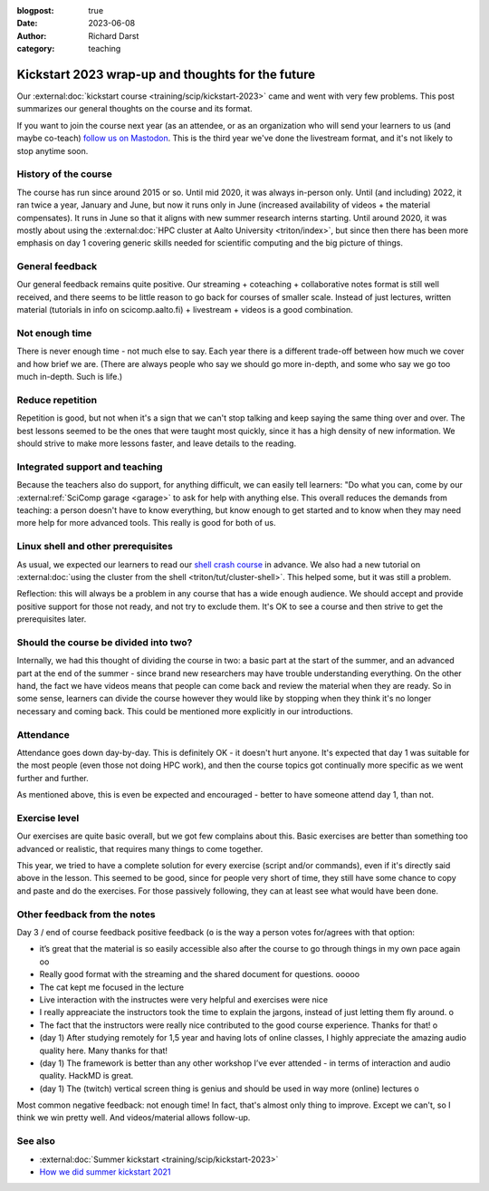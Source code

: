 :blogpost: true
:date: 2023-06-08
:author: Richard Darst
:category: teaching


Kickstart 2023 wrap-up and thoughts for the future
==================================================

Our :external:doc:`kickstart course
<training/scip/kickstart-2023>` came and
went with very few problems.  This post summarizes our general
thoughts on the course and its format.

If you want to join the course next year (as an attendee, or as an
organization who will send your learners to us (and maybe co-teach)
`follow us on Mastodon <https://fosstodon.org/@SciCompAalto>`__.  This
is the third year we've done the livestream format, and it's not
likely to stop anytime soon.



History of the course
---------------------
The course has run since around 2015 or so.  Until mid 2020, it was always
in-person only.  Until (and including) 2022, it ran twice a year,
January and June, but now it runs only in June (increased availability
of videos + the material compensates).  It runs in June so that it
aligns with new summer research interns starting.  Until around 2020,
it was mostly about using the :external:doc:`HPC cluster at Aalto
University <triton/index>`, but since then there has been more
emphasis on day 1 covering generic skills needed for scientific
computing and the big picture of things.



General feedback
----------------

Our general feedback remains quite positive.  Our streaming +
coteaching + collaborative notes format is still well received, and
there seems to be little reason to go back for courses of smaller
scale.  Instead of just lectures, written material (tutorials in info
on scicomp.aalto.fi) + livestream + videos is a good combination.



Not enough time
---------------

There is never enough time - not much else to say.  Each year there is
a different trade-off between how much we cover and how brief we are.
(There are always people who say we should go more in-depth, and some
who say we go too much in-depth.  Such is life.)



Reduce repetition
-----------------

Repetition is good, but not when it's a sign that we can't stop
talking and keep saying the same thing over and over.  The best
lessons seemed to be the ones that were taught most quickly, since it
has a high density of new information.  We should strive to make more
lessons faster, and leave details to the reading.



Integrated support and teaching
-------------------------------

Because the teachers also do support, for anything difficult, we can
easily tell learners: "Do what you can, come by our
:external:ref:`SciComp garage <garage>` to ask for help with anything
else.  This overall reduces the demands from teaching: a person
doesn't have to know everything, but know enough to get started and to
know when they may need more help for more advanced tools.  This
really is good for both of us.


Linux shell and other prerequisites
-----------------------------------

As usual, we expected our learners to read our `shell crash course
<https://scicomp.aalto.fi/scicomp/shell/>`__ in advance.  We also had
a new tutorial on :external:doc:`using the cluster from the shell
<triton/tut/cluster-shell>`.  This helped some, but it was still a
problem.

Reflection: this will always be a problem in any course that has a
wide enough audience.  We should accept and provide positive support
for those not ready, and not try to exclude them.  It's OK to see a
course and then strive to get the prerequisites later.



Should the course be divided into two?
--------------------------------------

Internally, we had this thought of dividing the course in two: a basic
part at the start of the summer, and an advanced part at the end of
the summer -
since brand new researchers may have trouble understanding
everything.  On the other hand, the fact we have videos means that
people can come back and review the material when they are ready.  So
in some sense, learners can divide the course however they would like
by stopping when they think it's no longer necessary and coming back.
This could be mentioned more explicitly in our introductions.



Attendance
----------

Attendance goes down day-by-day.  This is definitely OK - it doesn't
hurt anyone.  It's expected that day 1 was suitable for the most
people (even those not doing HPC work), and then the course topics got
continually more specific as we went further and further.

As mentioned above, this is even be expected and encouraged - better
to have someone attend day 1, than not.



Exercise level
--------------

Our exercises are quite basic overall, but we got few complains about
this.  Basic exercises are better than something too advanced or
realistic, that requires many things to come together.

This year, we tried to have a complete solution for every exercise
(script and/or commands), even if it's directly said above in the
lesson.  This seemed to be good, since for people very short of time,
they still have some chance to copy and paste and do the exercises.
For those passively following, they can at least see what would have
been done.



Other feedback from the notes
-----------------------------

Day 3 / end of course feedback positive feedback (``o`` is the way a
person votes for/agrees with that option:

- it’s great that the material is so easily accessible also after the
  course to go through things in my own pace again oo
- Really good format with the streaming and the shared document for
  questions. ooooo
- The cat kept me focused in the lecture
- Live interaction with the instructes were very helpful and exercises were nice
- I really appreaciate the instructors took the time to explain the
  jargons, instead of just letting them fly around. o
- The fact that the instructors were really nice contributed to the
  good course experience. Thanks for that! o
- (day 1) After studying remotely for 1,5 year and having lots of
  online classes, I highly appreciate the amazing audio quality
  here. Many thanks for that!
- (day 1) The framework is better than any other workshop I’ve ever
  attended - in terms of interaction and audio quality. HackMD is
  great.
- (day 1) The (twitch) vertical screen thing is genius and should be
  used in way more (online) lectures o

Most common negative feedback: not enough time! In fact, that's
almost only thing to improve. Except we can't, so I think we win
pretty well. And videos/material allows follow-up.



See also
--------
- :external:doc:`Summer kickstart
  <training/scip/kickstart-2023>`
- `How we did summer kickstart 2021 <https://www.youtube.com/watch?v=gi_zHFPgpfw&list=PLZLVmS9rf3nN1Rj-TAqFEzFM22Y1kJmvn>`__
